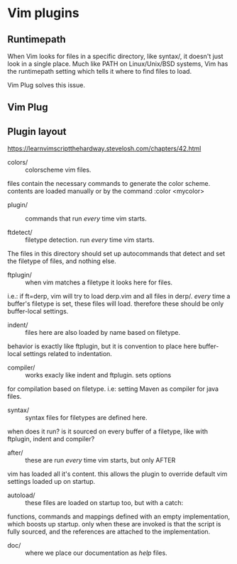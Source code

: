 * Vim plugins

** Runtimepath

When Vim looks for files in a specific directory, like syntax/, it doesn't just look in a single place. Much like PATH on Linux/Unix/BSD systems, Vim has the runtimepath setting which tells it where to find files to load.

Vim Plug solves this issue.

** Vim Plug


** Plugin layout

https://learnvimscriptthehardway.stevelosh.com/chapters/42.html

- colors/   :: colorscheme vim files. 
files contain the necessary commands to generate the color scheme.
contents are loaded manually or by the command :color <mycolor>

- plugin/   :: commands that run /every/ time vim starts.

- ftdetect/ :: filetype detection. run /every/ time vim  starts. 
The files in this directory should set up autocommands that 
detect and set the filetype of files, and nothing else.

- ftplugin/ :: when vim matches a filetype it looks here for files. 
i.e.: if ft=derp, vim will try to load derp.vim and all files in derp/. 
/every/ time a buffer's filetype is set, these files will load. 
therefore these should be only buffer-local settings.

- indent/   :: files here are also loaded by name based on filetype.
behavior is exactly like ftplugin, but it is convention to place 
here buffer-local settings related to indentation.

- compiler/ :: works exacly like indent and ftplugin. sets options
for compilation based on filetype. i.e: setting Maven as compiler 
for java files.

- syntax/   :: syntax files for filetypes are defined here. 
when does it run? is it sourced on every buffer of a filetype, 
like with ftplugin, indent and compiler?

- after/    :: these are run /every/ time vim starts, but only AFTER
vim has loaded all it's content. this allows the plugin to override
default vim settings loaded up on startup.

- autoload/ :: these files are loaded on startup too, but with a catch:
functions, commands and mappings defined with an empty implementation,
which boosts up startup. only when these are invoked is that the script
is fully sourced, and the references are attached to the implementation.

- doc/      :: where we place our documentation as /help/ files.
